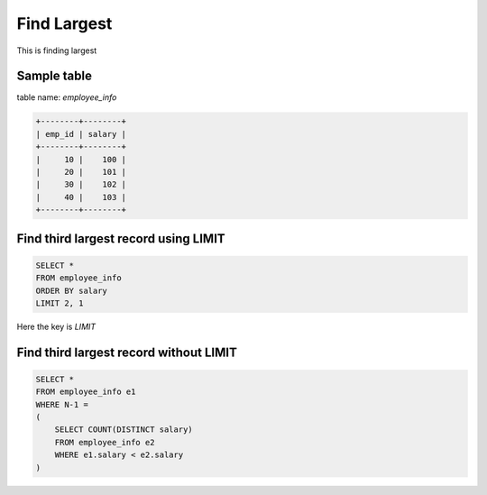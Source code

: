Find Largest
==========================

This is finding largest

Sample table
----------------------------------------
table name: *employee_info*

.. code-block:: sql

    +--------+--------+
    | emp_id | salary |
    +--------+--------+
    |     10 |    100 |
    |     20 |    101 |
    |     30 |    102 |
    |     40 |    103 |
    +--------+--------+


Find third largest record using LIMIT
----------------------------------------

.. code-block:: sql

    SELECT *
    FROM employee_info
    ORDER BY salary
    LIMIT 2, 1

Here the key is *LIMIT*


Find third largest record without LIMIT
----------------------------------------

.. code-block:: sql

    SELECT *
    FROM employee_info e1
    WHERE N-1 =
    (
        SELECT COUNT(DISTINCT salary)
        FROM employee_info e2
        WHERE e1.salary < e2.salary
    )